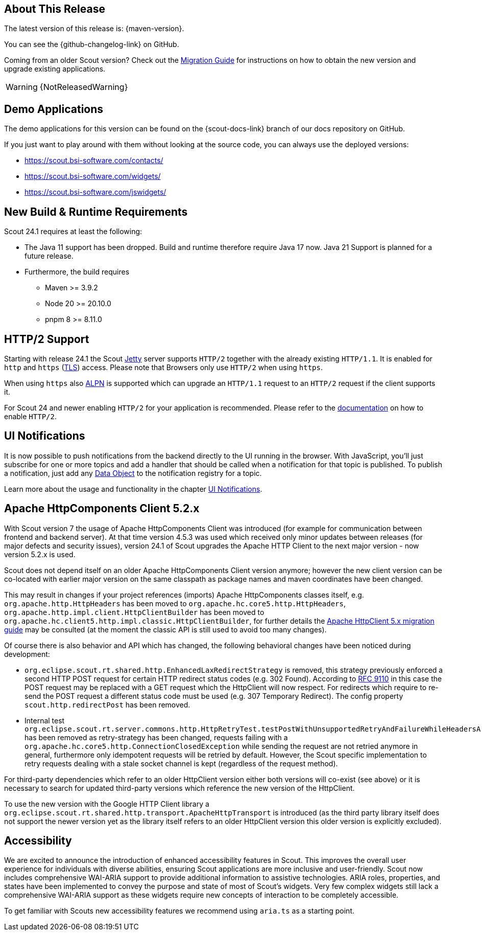 ////
Howto:
- Write this document such that it helps people to discover new features and other important changes of this release.
- Chronological order is not necessary.
- Describe necessary migration steps in the MigrationGuide document.
- Use "WARNING: {NotReleasedWarning}" on its own line to mark parts about not yet released code (also add a "(since <version>)" suffix to the chapter title)
- Use "title case" in chapter titles (https://english.stackexchange.com/questions/14/)
////
== About This Release

The latest version of this release is: {maven-version}.

You can see the {github-changelog-link} on GitHub.

Coming from an older Scout version? Check out the xref:migration:migration-guide.adoc[Migration Guide] for instructions on how to obtain the new version and upgrade existing applications.

WARNING: {NotReleasedWarning}

//The following enhancements were made after the initial {scout-version} release.
//
//==== 24.1.1
//
// The initial release of this version was *24.1.xyz*.
//
//WARNING: {NotReleasedWarning}
//
//(Section intentionally left blank for possible future release)
//
// * <<New Feature (since 24.1.xyz)>>
//
// ==== Upcoming -- No Planned Release Date
//
// The following changes were made after the latest official release build. No release date has been fixed yet.
//
// WARNING: {NotReleasedWarning}
//
// * <<New Feature (since 24.1.xyz)>>

== Demo Applications

The demo applications for this version can be found on the {scout-docs-link} branch of our docs repository on GitHub.

If you just want to play around with them without looking at the source code, you can always use the deployed versions:

* https://scout.bsi-software.com/contacts/
* https://scout.bsi-software.com/widgets/
* https://scout.bsi-software.com/jswidgets/

// ----------------------------------------------------------------------------

== New Build & Runtime Requirements

Scout 24.1 requires at least the following:

* The Java 11 support has been dropped. Build and runtime therefore require Java 17 now. Java 21 Support is planned for a future release.
* Furthermore, the build requires
** Maven >= 3.9.2
** Node 20 >= 20.10.0
** pnpm 8 >= 8.11.0

== HTTP/2 Support

Starting with release 24.1 the Scout https://eclipse.dev/jetty/[Jetty] server supports `HTTP/2` together with the already existing `HTTP/1.1`. It is enabled for `http` and `https` (https://en.wikipedia.org/wiki/Transport_Layer_Security[TLS]) access.
Please note that Browsers only use `HTTP/2` when using `https`.

When using `https` also https://en.wikipedia.org/wiki/Application-Layer_Protocol_Negotiation[ALPN] is supported which can upgrade an `HTTP/1.1` request to an `HTTP/2` request if the client supports it.

For Scout 24 and newer enabling `HTTP/2` for your application is recommended. Please refer to the xref:technical-guide:user-interface/browser-support.adoc[documentation] on how to enable `HTTP/2`.


== UI Notifications

It is now possible to push notifications from the backend directly to the UI running in the browser.
With JavaScript, you'll just subscribe for one or more topics and add a handler that should be called when a notification for that topic is published.
To publish a notification, just add any xref:technical-guide:working-with-data/data-object.adoc[Data Object] to the notification registry for a topic.

Learn more about the usage and functionality in the chapter xref:technical-guide:working-with-data/ui-notifications.adoc[UI Notifications].

== Apache HttpComponents Client 5.2.x

With Scout version 7 the usage of Apache HttpComponents Client was introduced (for example for communication between frontend and backend server). At that time version 4.5.3 was used which received only minor updates between releases (for major defects and security issues), version 24.1 of Scout upgrades the Apache HTTP Client to the next major version - now version 5.2.x is used.

Scout does not depend itself on an older Apache HttpComponents Client version anymore; however the new client version can be co-located with earlier major version on the same classpath as package names and maven coordinates have been changed.

This may result in changes if your project references (imports) Apache HttpComponents classes itself, e.g. `org.apache.http.HttpHeaders` has been moved to `org.apache.hc.core5.http.HttpHeaders`, `org.apache.http.impl.client.HttpClientBuilder` has been moved to `org.apache.hc.client5.http.impl.classic.HttpClientBuilder`, for further details the link:https://hc.apache.org/httpcomponents-client-5.2.x/migration-guide/index.html[Apache HttpClient 5.x migration guide] may be consulted (at the moment the classic API is still used to avoid too many changes).

Of course there is also behavior and API which has changed, the following behavioral changes have been noticed during development:

* `org.eclipse.scout.rt.shared.http.EnhancedLaxRedirectStrategy` is removed, this strategy previously enforced a second HTTP POST request for certain HTTP redirect status codes (e.g. 302 Found). According to link:https://www.rfc-editor.org/rfc/rfc9110.html#status.302[RFC 9110] in this case the POST request may be replaced with a GET request which the HttpClient will now respect. For redirects which require to re-send the POST request a different status code must be used (e.g. 307 Temporary Redirect). The config property `scout.http.redirectPost` has been removed.
* Internal test `org.eclipse.scout.rt.server.commons.http.HttpRetryTest.testPostWithUnsupportedRetryAndFailureWhileHeadersAreSent` has been removed as retry-strategy has been changed, requests failing with a `org.apache.hc.core5.http.ConnectionClosedException` while sending the request are not retried anymore in general, furthermore only idempotent requests will be retried by default. However, the Scout specific implementation to retry requests dealing with a stale socket channel is kept (regardless of the request method).

For third-party dependencies which refer to an older HttpClient version either both versions will co-exist (see above) or it is necessary to search for updated third-party versions which reference the new version of the HttpClient.

To use the new version with the Google HTTP Client library a `org.eclipse.scout.rt.shared.http.transport.ApacheHttpTransport` is introduced (as the third party library itself does not support the newer version yet as the library itself refers to an older HttpClient version this older version is explicitly excluded).

== Accessibility

We are excited to announce the introduction of enhanced accessibility features in Scout.
This improves the overall user experience for individuals with diverse abilities, ensuring Scout applications are more inclusive and user-friendly.
Scout now includes comprehensive WAI-ARIA support to provide additional information to assistive technologies.
ARIA roles, properties, and states have been implemented to convey the purpose and state of most of Scout's widgets.
Very few complex widgets still lack a comprehensive WAI-ARIA support as these widgets require new concepts of interaction to be completely accessible.

To get familiar with Scouts new accessibility features we recommend using `aria.ts` as a starting point.
